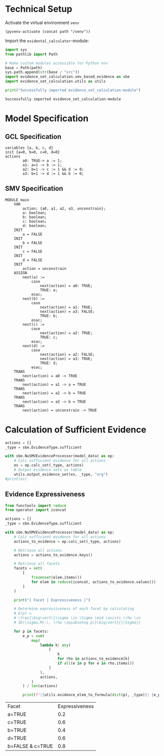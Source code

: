 #+options: toc:nil
#+property: header-args :session ex-lst-4

* Technical Setup
Activate the virtual environment =venv=
#+begin_src elisp :results silent :var path="../"
(pyvenv-activate (concat path "/venv"))
#+end_src

Import the =evidental_calculator=-module:
#+name: prep
#+begin_src python :results output :var path="../"
import sys
from pathlib import Path

# Make custom modules accessible for Python env
base = Path(path)
sys.path.append(str(base / "src"))
import evidence_set_calculation.smv_based_evidence as sbe
import evidence_set_calculation.utils as utils

print("Successfully imported evidence_set_calculation-module")
#+end_src

#+RESULTS: prep
: Successfully imported evidence_set_calculation-module

* Model Specification
** GCL Specification
#+name: ex-lst-4-gcl
#+begin_example
variables {a, b, c, d}
init {a=0, b=0, c=0, d=0}
actions
        a0: TRUE-> a := 1;
        a1: a=1 -> b := 1;
        a2: b=1 -> c := 1 && d := 0;
        a3: b=1 -> d := 1 && b := 0;
#+end_example

** SMV Specification
#+name: ex-lst-4-smv
#+begin_example
MODULE main
    VAR
        action: {a0, a1, a2, a3, unconstrain};
        a: boolean;
        b: boolean;
        c: boolean;
        d: boolean;
    INIT
        a = FALSE
    INIT
        b = FALSE
    INIT
        c = FALSE
    INIT
        d = FALSE
    INIT
        action = unconstrain
    ASSIGN
        next(a) :=
            case
                next(action) = a0: TRUE;
                TRUE: a;
            esac;
        next(b) :=
            case
                next(action) = a1: TRUE;
                next(action) = a3: FALSE;
                TRUE: b;
            esac;
        next(c) :=
            case
                next(action) = a2: TRUE;
                TRUE: c;
            esac;
        next(d) :=
            case
                next(action) = a2: FALSE;
                next(action) = a3: TRUE;
                TRUE: d;
            esac;
    TRANS
        next(action) = a0 -> TRUE
    TRANS
        next(action) = a1 -> a = TRUE
    TRANS
        next(action) = a2 -> b = TRUE
    TRANS
        next(action) = a3 -> b = TRUE
    TRANS
        next(action) = unconstrain -> TRUE
#+end_example


* Calculation of Sufficient Evidence
:PROPERTIES:
:header-args+: :results output table raw :var model_data=ex-lst-4-smv
:END:

#+begin_src python
actions = []
_type = sbe.EvidenceType.sufficient

with sbe.NuSMVEvidenceProcessor(model_data) as ep:
    # Calc sufficient evidence for all actions
    es = ep.calc_set(_type, actions)
    # Output evidence sets as table
    utils.output_evidence_set(es, _type, "org")
#print(es)
#+end_src

#+RESULTS:
|-------------------------+--------------------------------------|
| Desc                    | Assignments                          |
|-------------------------+--------------------------------------|
| Evidence of a0          | a=TRUE \/ b=TRUE \/ c=TRUE \/ d=TRUE |
|-------------------------+--------------------------------------|
| Evidence of a1          | b=TRUE \/ c=TRUE \/ d=TRUE           |
|-------------------------+--------------------------------------|
| Evidence of a2          | c=TRUE                               |
|-------------------------+--------------------------------------|
| Evidence of a3          | d=TRUE \/ ( b=FALSE /\ c=TRUE )      |
|-------------------------+--------------------------------------|
| Evidence of unconstrain |                                      |
|-------------------------+--------------------------------------|

** Evidence Expressiveness

#+begin_src python :results output table raw :exports both
from functools import reduce
from operator import iconcat

actions = []
_type = sbe.EvidenceType.sufficient

with sbe.NuSMVEvidenceProcessor(model_data) as ep:
    # Calc sufficient evidence for all actions
    actions_to_evidence = ep.calc_set(_type, actions)

    # Retrieve all actions
    actions = actions_to_evidence.keys()

    # Retrieve all facets
    facets = set(
        [
            frozenset(elem.items())
            for elem in reduce(iconcat, actions_to_evidence.values())
        ]
    )

    print("| Facet | Expressiveness |")

    # Determine expressiveness of each facet by calculating
    # E(p) =
    # \frac{\big\vert\{\sigma \in \Sigma \mid \exists \rho \in
    # SE(\sigma,M):\, \rho \sqsubseteq p\}\big\vert}{|\Sigma|}

    for p in facets:
        e_p = sum(
            map(
                lambda k: any(
                    [
                        k
                        for rho in actions_to_evidence[k]
                        if all(e in p for e in rho.items())
                    ]
                ),
                actions,
            )
        ) / len(actions)

        print(f"|{utils.evidence_elem_to_formula(dict(p), _type)}| {e_p}|")
#+end_src

#+RESULTS:
| Facet            | Expressiveness |
| a=TRUE           |            0.2 |
| c=TRUE           |            0.6 |
| b=TRUE           |            0.4 |
| d=TRUE           |            0.6 |
| b=FALSE & c=TRUE |            0.8 |
